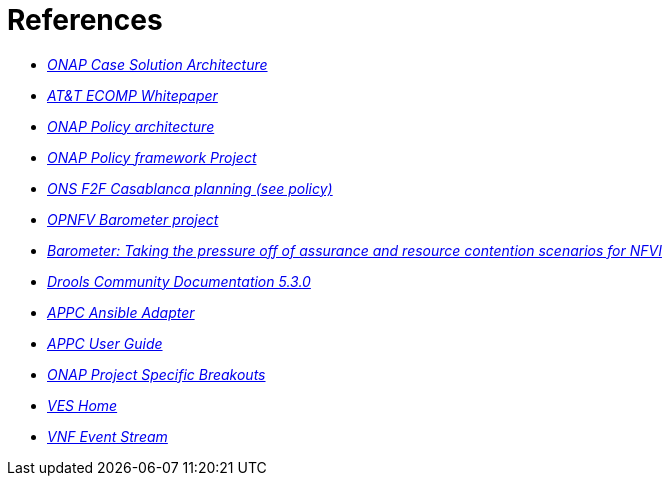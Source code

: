 [id='additional-references-ref']
= References

* link:https://www.onap.org/wp-content/uploads/sites/20/2017/12/ONAP_CaseSolution_Architecture_120817_FNL.pdf[_ONAP Case Solution Architecture_]
* link:https://about.att.com/content/dam/snrdocs/ecomp.pdf[_AT&T ECOMP Whitepaper_]
* link:https://wiki.onap.org/display/DW/Policy[_ONAP Policy architecture_]
* link:https://wiki.onap.org/display/DW/Policy+Framework+Project[_ONAP Policy framework Project_]
* link:https://wiki.lfnetworking.org/display/LN/ONAP+Project+Specific+Breakouts[_ONS F2F Casablanca planning (see policy)_]
* link:https://wiki.opnfv.org/display/fastpath/Barometer+Home[_OPNFV Barometer project_]
* link:https://fosdem.org/2018/schedule/event/barometer/[_Barometer: Taking the pressure off of assurance and resource contention scenarios for NFVI_]
* link:https://docs.jboss.org/drools/release/5.3.0.Final/drools-expert-docs/html/ch01.html[_Drools Community Documentation 5.3.0_]
* link:http://onap.readthedocs.io/en/latest/submodules/appc/deployment.git/docs/APPC%20Ansible%20Adapter/APPC%20Ansible%20Adapter.html[_APPC Ansible Adapter_]
* link:https://onap.readthedocs.io/en/amsterdam/submodules/appc.git/docs/APPC%20User%20Guide/APPC%20User%20Guide.html[_APPC User Guide_]
* link:https://wiki.lfnetworking.org/display/LN/ONAP+Project+Specific+Breakouts?preview=/327933/328252/ONAP%20automation.pdf[_ONAP Project Specific Breakouts_]
* link:https://wiki.opnfv.org/display/ves/VES+Home[_VES Home_]
* link:https://wiki.opnfv.org/display/PROJ/VNF+Event+Stream[_VNF Event Stream_]
